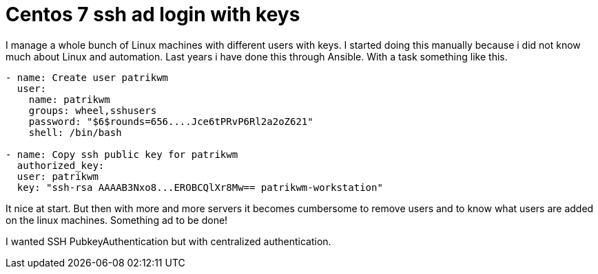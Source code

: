 = Centos 7 ssh ad login with keys
:hp-tags: centos, ssh, ldap, active directory, ssh, publickey, schema, class, ansible

I manage a whole bunch of Linux machines with different users with keys. I started doing this manually because i did not know much about Linux and automation. Last years i have done this through Ansible. With a task something like this.

```ansible
- name: Create user patrikwm
  user:
    name: patrikwm 
    groups: wheel,sshusers 
    password: "$6$rounds=656....Jce6tPRvP6Rl2a2oZ621" 
    shell: /bin/bash

- name: Copy ssh public key for patrikwm
  authorized_key: 
  user: patrikwm 
  key: "ssh-rsa AAAAB3Nxo8...EROBCQlXr8Mw== patrikwm-workstation"
```

It nice at start. But then with more and more servers it becomes cumbersome to remove users and to know what users are added on the linux machines. Something ad to be done!

I wanted SSH PubkeyAuthentication but with centralized authentication. 